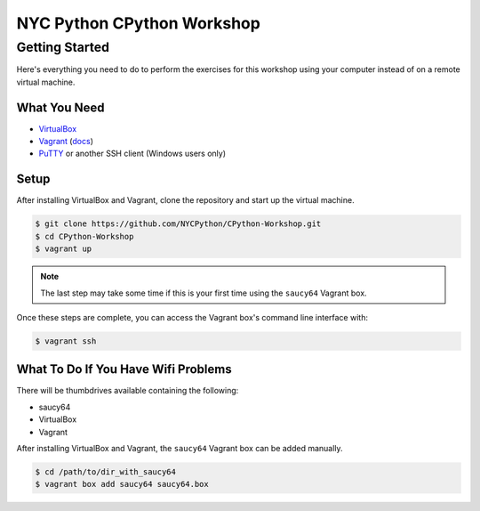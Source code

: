 ###########################
NYC Python CPython Workshop
###########################

Getting Started
###############

Here's everything you need to do to perform the exercises for this workshop
using your computer instead of on a remote virtual machine.

What You Need
+++++++++++++

- VirtualBox_
- Vagrant_ (`docs <http://docs.vagrantup.com/v2/>`_)
- PuTTY_ or another SSH client (Windows users only)

.. _PuTTY: http://www.chiark.greenend.org.uk/~sgtatham/putty/download.html
.. _Vagrant: http://downloads.vagrantup.com/
.. _VirtualBox: https://www.virtualbox.org/wiki/Downloads

Setup
+++++

After installing VirtualBox and Vagrant, clone the repository and start up the
virtual machine.

.. code:: sh

   $ git clone https://github.com/NYCPython/CPython-Workshop.git
   $ cd CPython-Workshop
   $ vagrant up

.. note::

   The last step may take some time if this is your first time using the
   ``saucy64`` Vagrant box.

Once these steps are complete, you can access the Vagrant box's command line
interface with:

.. code:: sh

   $ vagrant ssh

What To Do If You Have Wifi Problems
++++++++++++++++++++++++++++++++++++

There will be thumbdrives available containing the following:

- saucy64
- VirtualBox
- Vagrant

After installing VirtualBox and Vagrant, the ``saucy64`` Vagrant box can be
added manually.

.. code:: sh

   $ cd /path/to/dir_with_saucy64
   $ vagrant box add saucy64 saucy64.box
